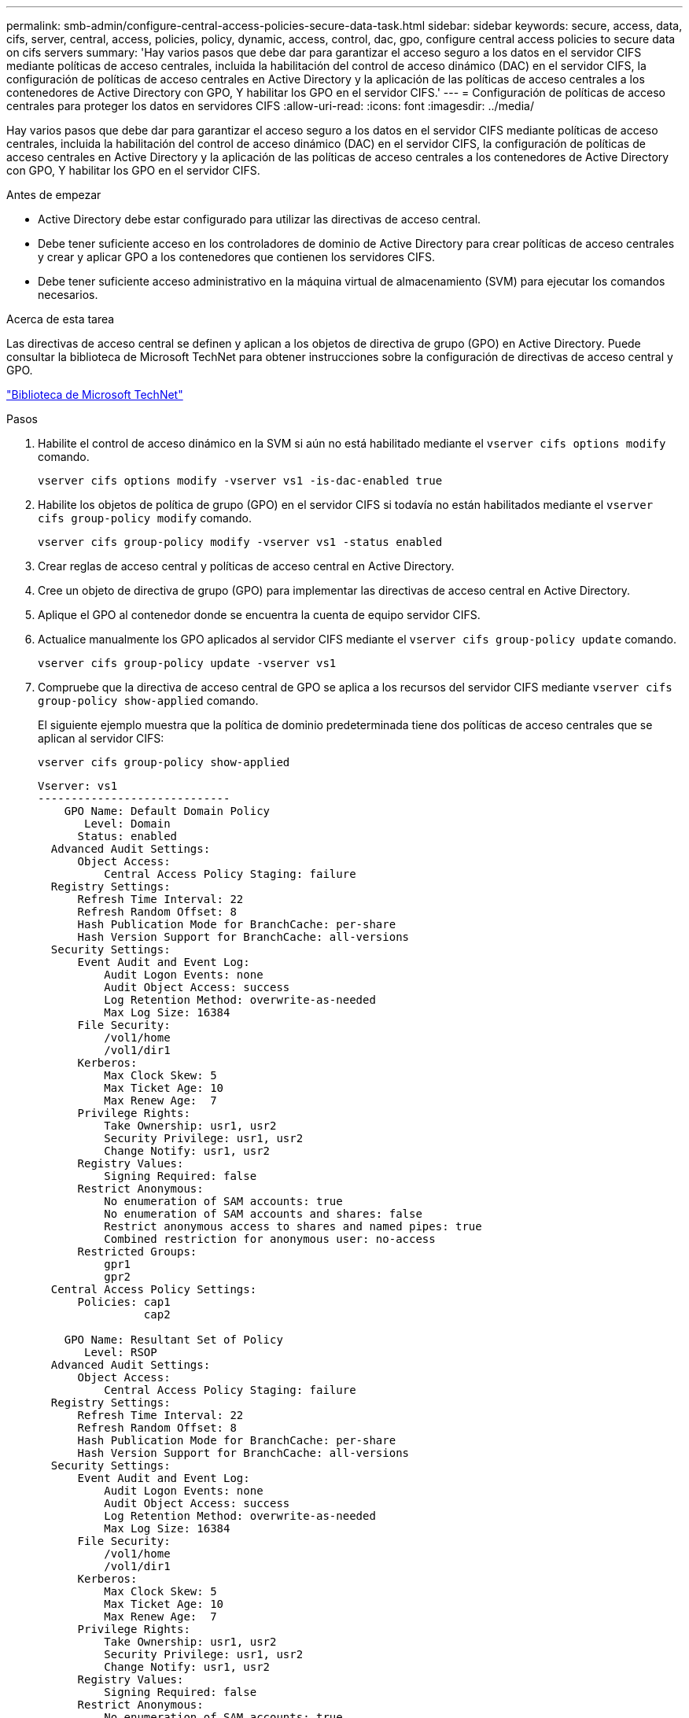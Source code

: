 ---
permalink: smb-admin/configure-central-access-policies-secure-data-task.html 
sidebar: sidebar 
keywords: secure, access, data, cifs, server, central, access, policies, policy, dynamic, access, control, dac, gpo, configure central access policies to secure data on cifs servers 
summary: 'Hay varios pasos que debe dar para garantizar el acceso seguro a los datos en el servidor CIFS mediante políticas de acceso centrales, incluida la habilitación del control de acceso dinámico (DAC) en el servidor CIFS, la configuración de políticas de acceso centrales en Active Directory y la aplicación de las políticas de acceso centrales a los contenedores de Active Directory con GPO, Y habilitar los GPO en el servidor CIFS.' 
---
= Configuración de políticas de acceso centrales para proteger los datos en servidores CIFS
:allow-uri-read: 
:icons: font
:imagesdir: ../media/


[role="lead"]
Hay varios pasos que debe dar para garantizar el acceso seguro a los datos en el servidor CIFS mediante políticas de acceso centrales, incluida la habilitación del control de acceso dinámico (DAC) en el servidor CIFS, la configuración de políticas de acceso centrales en Active Directory y la aplicación de las políticas de acceso centrales a los contenedores de Active Directory con GPO, Y habilitar los GPO en el servidor CIFS.

.Antes de empezar
* Active Directory debe estar configurado para utilizar las directivas de acceso central.
* Debe tener suficiente acceso en los controladores de dominio de Active Directory para crear políticas de acceso centrales y crear y aplicar GPO a los contenedores que contienen los servidores CIFS.
* Debe tener suficiente acceso administrativo en la máquina virtual de almacenamiento (SVM) para ejecutar los comandos necesarios.


.Acerca de esta tarea
Las directivas de acceso central se definen y aplican a los objetos de directiva de grupo (GPO) en Active Directory. Puede consultar la biblioteca de Microsoft TechNet para obtener instrucciones sobre la configuración de directivas de acceso central y GPO.

http://technet.microsoft.com/library/["Biblioteca de Microsoft TechNet"]

.Pasos
. Habilite el control de acceso dinámico en la SVM si aún no está habilitado mediante el `vserver cifs options modify` comando.
+
`vserver cifs options modify -vserver vs1 -is-dac-enabled true`

. Habilite los objetos de política de grupo (GPO) en el servidor CIFS si todavía no están habilitados mediante el `vserver cifs group-policy modify` comando.
+
`vserver cifs group-policy modify -vserver vs1 -status enabled`

. Crear reglas de acceso central y políticas de acceso central en Active Directory.
. Cree un objeto de directiva de grupo (GPO) para implementar las directivas de acceso central en Active Directory.
. Aplique el GPO al contenedor donde se encuentra la cuenta de equipo servidor CIFS.
. Actualice manualmente los GPO aplicados al servidor CIFS mediante el `vserver cifs group-policy update` comando.
+
`vserver cifs group-policy update -vserver vs1`

. Compruebe que la directiva de acceso central de GPO se aplica a los recursos del servidor CIFS mediante `vserver cifs group-policy show-applied` comando.
+
El siguiente ejemplo muestra que la política de dominio predeterminada tiene dos políticas de acceso centrales que se aplican al servidor CIFS:

+
`vserver cifs group-policy show-applied`

+
[listing]
----
Vserver: vs1
-----------------------------
    GPO Name: Default Domain Policy
       Level: Domain
      Status: enabled
  Advanced Audit Settings:
      Object Access:
          Central Access Policy Staging: failure
  Registry Settings:
      Refresh Time Interval: 22
      Refresh Random Offset: 8
      Hash Publication Mode for BranchCache: per-share
      Hash Version Support for BranchCache: all-versions
  Security Settings:
      Event Audit and Event Log:
          Audit Logon Events: none
          Audit Object Access: success
          Log Retention Method: overwrite-as-needed
          Max Log Size: 16384
      File Security:
          /vol1/home
          /vol1/dir1
      Kerberos:
          Max Clock Skew: 5
          Max Ticket Age: 10
          Max Renew Age:  7
      Privilege Rights:
          Take Ownership: usr1, usr2
          Security Privilege: usr1, usr2
          Change Notify: usr1, usr2
      Registry Values:
          Signing Required: false
      Restrict Anonymous:
          No enumeration of SAM accounts: true
          No enumeration of SAM accounts and shares: false
          Restrict anonymous access to shares and named pipes: true
          Combined restriction for anonymous user: no-access
      Restricted Groups:
          gpr1
          gpr2
  Central Access Policy Settings:
      Policies: cap1
                cap2

    GPO Name: Resultant Set of Policy
       Level: RSOP
  Advanced Audit Settings:
      Object Access:
          Central Access Policy Staging: failure
  Registry Settings:
      Refresh Time Interval: 22
      Refresh Random Offset: 8
      Hash Publication Mode for BranchCache: per-share
      Hash Version Support for BranchCache: all-versions
  Security Settings:
      Event Audit and Event Log:
          Audit Logon Events: none
          Audit Object Access: success
          Log Retention Method: overwrite-as-needed
          Max Log Size: 16384
      File Security:
          /vol1/home
          /vol1/dir1
      Kerberos:
          Max Clock Skew: 5
          Max Ticket Age: 10
          Max Renew Age:  7
      Privilege Rights:
          Take Ownership: usr1, usr2
          Security Privilege: usr1, usr2
          Change Notify: usr1, usr2
      Registry Values:
          Signing Required: false
      Restrict Anonymous:
          No enumeration of SAM accounts: true
          No enumeration of SAM accounts and shares: false
          Restrict anonymous access to shares and named pipes: true
          Combined restriction for anonymous user: no-access
      Restricted Groups:
          gpr1
          gpr2
  Central Access Policy Settings:
      Policies: cap1
                cap2
2 entries were displayed.
----


.Información relacionada
xref:display-gpo-config-task.adoc[Mostrar información acerca de las configuraciones de GPO]

xref:display-central-access-policies-task.adoc[Visualización de información acerca de las políticas de acceso central]

xref:display-central-access-policy-rules-task.adoc[Mostrar información acerca de las reglas de la política de acceso central]

xref:enable-disable-dynamic-access-control-task.adoc[Activación o desactivación del control de acceso dinámico]
